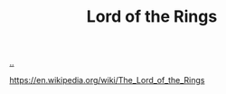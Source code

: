 :PROPERTIES:
:ID: c977d38f-8c20-4650-8da7-b922d5a4b252
:END:
#+TITLE: Lord of the Rings

[[file:..][..]]

https://en.wikipedia.org/wiki/The_Lord_of_the_Rings
